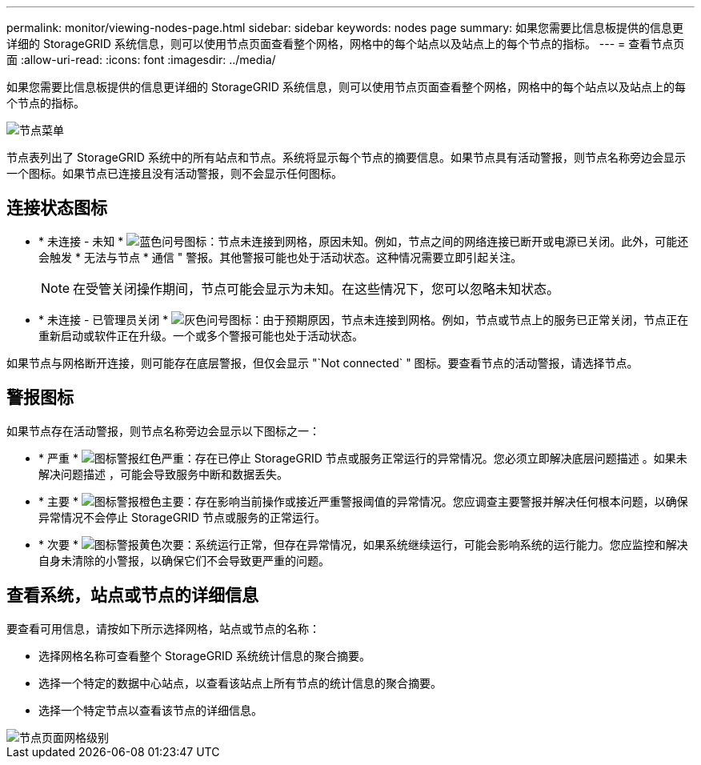 ---
permalink: monitor/viewing-nodes-page.html 
sidebar: sidebar 
keywords: nodes page 
summary: 如果您需要比信息板提供的信息更详细的 StorageGRID 系统信息，则可以使用节点页面查看整个网格，网格中的每个站点以及站点上的每个节点的指标。 
---
= 查看节点页面
:allow-uri-read: 
:icons: font
:imagesdir: ../media/


[role="lead"]
如果您需要比信息板提供的信息更详细的 StorageGRID 系统信息，则可以使用节点页面查看整个网格，网格中的每个站点以及站点上的每个节点的指标。

image::../media/nodes_table.png[节点菜单]

节点表列出了 StorageGRID 系统中的所有站点和节点。系统将显示每个节点的摘要信息。如果节点具有活动警报，则节点名称旁边会显示一个图标。如果节点已连接且没有活动警报，则不会显示任何图标。



== 连接状态图标

* * 未连接 - 未知 * image:../media/icon_alarm_blue_unknown.png["蓝色问号图标"]：节点未连接到网格，原因未知。例如，节点之间的网络连接已断开或电源已关闭。此外，可能还会触发 * 无法与节点 * 通信 " 警报。其他警报可能也处于活动状态。这种情况需要立即引起关注。
+

NOTE: 在受管关闭操作期间，节点可能会显示为未知。在这些情况下，您可以忽略未知状态。

* * 未连接 - 已管理员关闭 * image:../media/icon_alarm_gray_administratively_down.png["灰色问号图标"]：由于预期原因，节点未连接到网格。例如，节点或节点上的服务已正常关闭，节点正在重新启动或软件正在升级。一个或多个警报可能也处于活动状态。


如果节点与网格断开连接，则可能存在底层警报，但仅会显示 "`Not connected` " 图标。要查看节点的活动警报，请选择节点。



== 警报图标

如果节点存在活动警报，则节点名称旁边会显示以下图标之一：

* * 严重 * image:../media/icon_alert_red_critical.png["图标警报红色严重"]：存在已停止 StorageGRID 节点或服务正常运行的异常情况。您必须立即解决底层问题描述 。如果未解决问题描述 ，可能会导致服务中断和数据丢失。
* * 主要 * image:../media/icon_alert_orange_major.png["图标警报橙色主要"]：存在影响当前操作或接近严重警报阈值的异常情况。您应调查主要警报并解决任何根本问题，以确保异常情况不会停止 StorageGRID 节点或服务的正常运行。
* * 次要 * image:../media/icon_alert_yellow_minor.png["图标警报黄色次要"]：系统运行正常，但存在异常情况，如果系统继续运行，可能会影响系统的运行能力。您应监控和解决自身未清除的小警报，以确保它们不会导致更严重的问题。




== 查看系统，站点或节点的详细信息

要查看可用信息，请按如下所示选择网格，站点或节点的名称：

* 选择网格名称可查看整个 StorageGRID 系统统计信息的聚合摘要。
* 选择一个特定的数据中心站点，以查看该站点上所有节点的统计信息的聚合摘要。
* 选择一个特定节点以查看该节点的详细信息。


image::../media/nodes_page_grid_level.png[节点页面网格级别]
